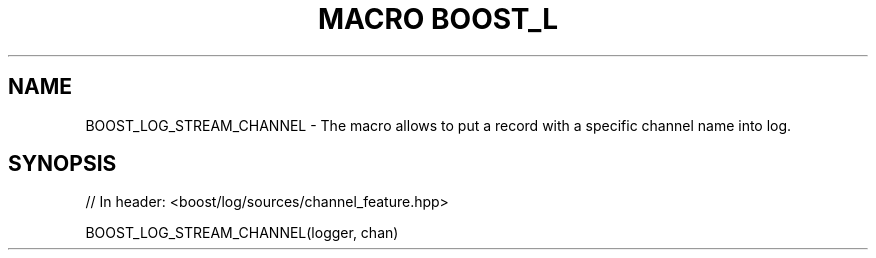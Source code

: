 .\"Generated by db2man.xsl. Don't modify this, modify the source.
.de Sh \" Subsection
.br
.if t .Sp
.ne 5
.PP
\fB\\$1\fR
.PP
..
.de Sp \" Vertical space (when we can't use .PP)
.if t .sp .5v
.if n .sp
..
.de Ip \" List item
.br
.ie \\n(.$>=3 .ne \\$3
.el .ne 3
.IP "\\$1" \\$2
..
.TH "MACRO BOOST_L" 3 "" "" ""
.SH "NAME"
BOOST_LOG_STREAM_CHANNEL \- The macro allows to put a record with a specific channel name into log\&.
.SH "SYNOPSIS"

.sp
.nf
// In header: <boost/log/sources/channel_feature\&.hpp>

BOOST_LOG_STREAM_CHANNEL(logger, chan)
.fi

